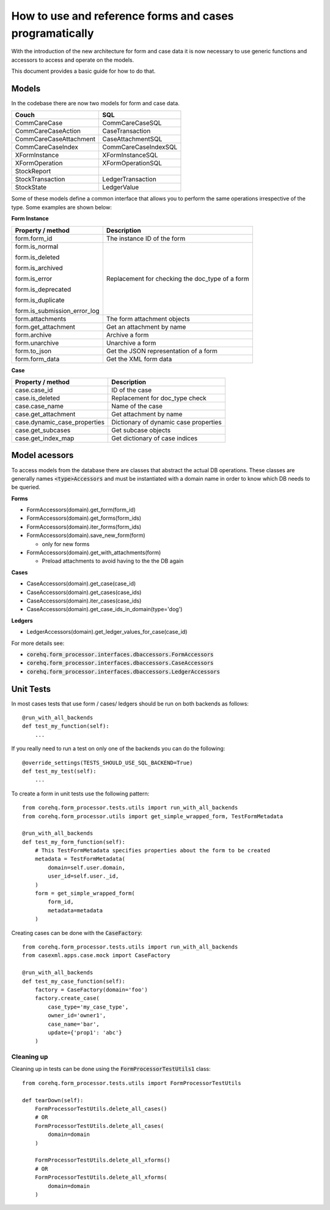 How to use and reference forms and cases programatically
========================================================

With the introduction of the new architecture for form and case data it is now necessary to use
generic functions and accessors to access and operate on the models.

This document provides a basic guide for how to do that.

Models
------
In the codebase there are now two models for form and case data.

+------------------------+----------------------+
| Couch                  | SQL                  |
+========================+======================+
| CommCareCase           | CommCareCaseSQL      |
+------------------------+----------------------+
| CommCareCaseAction     | CaseTransaction      |
+------------------------+----------------------+
| CommCareCaseAttachment | CaseAttachmentSQL    |
+------------------------+----------------------+
| CommCareCaseIndex      | CommCareCaseIndexSQL |
+------------------------+----------------------+
| XFormInstance          | XFormInstanceSQL     |
+------------------------+----------------------+
| XFormOperation         | XFormOperationSQL    |
+------------------------+----------------------+
| StockReport            |                      |
+------------------------+----------------------+
| StockTransaction       | LedgerTransaction    |
+------------------------+----------------------+
| StockState             | LedgerValue          |
+------------------------+----------------------+

Some of these models define a common interface that allows you to perform the same operations
irrespective of the type. Some examples are shown below:

**Form Instance**

+------------------------------------+--------------------------------------------------+
| Property / method                  | Description                                      |
+====================================+==================================================+
| form.form_id                       | The instance ID of the form                      |
+------------------------------------+--------------------------------------------------+
| form.is_normal                     | Replacement for checking the doc_type of a form  |
|                                    |                                                  |
| form.is_deleted                    |                                                  |
|                                    |                                                  |
| form.is_archived                   |                                                  |
|                                    |                                                  |
| form.is_error                      |                                                  |
|                                    |                                                  |
| form.is_deprecated                 |                                                  |
|                                    |                                                  |
| form.is_duplicate                  |                                                  |
|                                    |                                                  |
| form.is_submission_error_log       |                                                  |
+------------------------------------+--------------------------------------------------+
| form.attachments                   | The form attachment objects                      |
+------------------------------------+--------------------------------------------------+
| form.get_attachment                | Get an attachment by name                        |
+------------------------------------+--------------------------------------------------+
| form.archive                       | Archive a form                                   |
+------------------------------------+--------------------------------------------------+
| form.unarchive                     | Unarchive a form                                 |
+------------------------------------+--------------------------------------------------+
| form.to_json                       | Get the JSON representation of a form            |
+------------------------------------+--------------------------------------------------+
| form.form_data                     | Get the XML form data                            |
+------------------------------------+--------------------------------------------------+


**Case**

+--------------------------------+---------------------------------------+
| Property / method              | Description                           |
+================================+=======================================+
| case.case_id                   | ID of the case                        |
+--------------------------------+---------------------------------------+
| case.is_deleted                | Replacement for doc_type check        |
+--------------------------------+---------------------------------------+
| case.case_name                 | Name of the case                      |
+--------------------------------+---------------------------------------+
| case.get_attachment            | Get attachment by name                |
+--------------------------------+---------------------------------------+
| case.dynamic_case_properties   | Dictionary of dynamic case properties |
+--------------------------------+---------------------------------------+
| case.get_subcases              | Get subcase objects                   |
+--------------------------------+---------------------------------------+
| case.get_index_map             | Get dictionary of case indices        |
+--------------------------------+---------------------------------------+

Model acessors
--------------
To access models from the database there are classes that abstract the actual DB operations.
These classes are generally names :code:`<type>Accessors` and must be instantiated with a domain
name in order to know which DB needs to be queried.

**Forms**

- FormAccessors(domain).get_form(form_id)
- FormAccessors(domain).get_forms(form_ids)
- FormAccessors(domain).iter_forms(form_ids)
- FormAccessors(domain).save_new_form(form)

  - only for new forms

- FormAccessors(domain).get_with_attachments(form)

  - Preload attachments to avoid having to the the DB again

**Cases**

- CaseAccessors(domain).get_case(case_id)
- CaseAccessors(domain).get_cases(case_ids)
- CaseAccessors(domain).iter_cases(case_ids)
- CaseAccessors(domain).get_case_ids_in_domain(type='dog')

**Ledgers**

- LedgerAccessors(domain).get_ledger_values_for_case(case_id)

For more details see:

* :code:`corehq.form_processor.interfaces.dbaccessors.FormAccessors`
* :code:`corehq.form_processor.interfaces.dbaccessors.CaseAccessors`
* :code:`corehq.form_processor.interfaces.dbaccessors.LedgerAccessors`


Unit Tests
----------
In most cases tests that use form / cases/ ledgers should be run on both backends as follows::

    @run_with_all_backends
    def test_my_function(self):
        ...

If you really need to run a test on only one of the backends you can do the following::

    @override_settings(TESTS_SHOULD_USE_SQL_BACKEND=True)
    def test_my_test(self):
        ...

To create a form in unit tests use the following pattern::

    from corehq.form_processor.tests.utils import run_with_all_backends
    from corehq.form_processor.utils import get_simple_wrapped_form, TestFormMetadata

    @run_with_all_backends
    def test_my_form_function(self):
        # This TestFormMetadata specifies properties about the form to be created
        metadata = TestFormMetadata(
            domain=self.user.domain,
            user_id=self.user._id,
        )
        form = get_simple_wrapped_form(
            form_id,
            metadata=metadata
        )

Creating cases can be done with the :code:`CaseFactory`::

    from corehq.form_processor.tests.utils import run_with_all_backends
    from casexml.apps.case.mock import CaseFactory

    @run_with_all_backends
    def test_my_case_function(self):
        factory = CaseFactory(domain='foo')
        factory.create_case(
            case_type='my_case_type',
            owner_id='owner1',
            case_name='bar',
            update={'prop1': 'abc'}
        )

Cleaning up
~~~~~~~~~~~
Cleaning up in tests can be done using the :code:`FormProcessorTestUtils1` class::


    from corehq.form_processor.tests.utils import FormProcessorTestUtils

    def tearDown(self):
        FormProcessorTestUtils.delete_all_cases()
        # OR
        FormProcessorTestUtils.delete_all_cases(
            domain=domain
        )

        FormProcessorTestUtils.delete_all_xforms()
        # OR
        FormProcessorTestUtils.delete_all_xforms(
            domain=domain
        )




